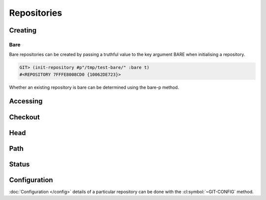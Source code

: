 Repositories
============

.. cl:package:: cl-git

.. cl:type:: repository

Creating
--------

.. cl:generic:: init-repository

   .. code-block:: common-lisp-repl

      GIT> (init-repository #p"/tmp/test-repo/")
      #<REPOSITORY 7FFFE8006800 {1005F3CE43}>


.. cl:method:: empty-p repository

   .. code-block:: common-lisp-repl

      GIT> (empty-p (open-repository #p"/tmp/test-repo/"))
      T

Bare
~~~~

Bare repositories can be created by passing a truthful value to the
key argument BARE when initialising a repository.

.. code-block:: common-lisp-repl

   GIT> (init-repository #p"/tmp/test-bare/" :bare t)
   #<REPOSITORY 7FFFE8008CD0 {10062DE723}>

Whether an existing repository is bare can be determined using the
bare-p method.

.. cl:method:: bare-p repository

   .. code-block:: common-lisp-repl

      GIT> (bare-p (open-repository #p"/tmp/test-bare/"))
      T

Accessing
---------

.. cl:method:: open-repository

   .. code-block:: common-lisp-repl

      GIT> (open-repository #p"/home/russell/projects/ecl/")
      #<REPOSITORY 7FFFE8003E00 {1004CCDBA3}>
      GIT> (open-repository "/home/russell/projects/ecl/")
      #<REPOSITORY 7FFFE8004000 {1004D617F3}>


.. cl:macro:: with-repository

   :param pathname-or-string: the location of the repository.
   :param path: the path to the git repository.
   :param body: the body of the macro.


   .. code-block:: common-lisp-repl

      CL-GIT> (with-repository (repository #p"/home/russell/projects/ecl/")
                (prin1 repository)
                nil)
      #<REPOSITORY 7FFFE8003E00 {1003880DA3}>
      NIL

Checkout
--------

.. cl:generic:: checkout


Head
----

.. cl:method:: repository-head repository

.. cl:method:: head-detached-p repository

.. cl:method:: head-unborn-p repository


Path
----

.. cl:method:: repository-path repository

.. cl:method:: repository-workdir repository


Status
------

.. cl:function:: repository-status


   .. code-block:: common-lisp-repl

      CL-GIT> (with-repository (repository #p"/home/russell/projects/lisp/cl-git/")
                 (repository-status repository))

      (("src/status.lisp" :CURRENT :WORKTREE-MODIFIED)
       ("src/package.lisp" :CURRENT :WORKTREE-MODIFIED)
       ("fabfile.pyc" :CURRENT :IGNORED)
       ("doc/repositories.rst" :CURRENT :WORKTREE-MODIFIED)
       ("doc/cl-git.html" :CURRENT :WORKTREE-NEW)
       ("doc/.installed.cfg" :CURRENT :IGNORED))


Configuration
-------------

:doc:`Configuration </config>` details of a particular repository can be done with
the :cl:symbol:`~GIT-CONFIG` method.

.. cl:method:: git-config repository

